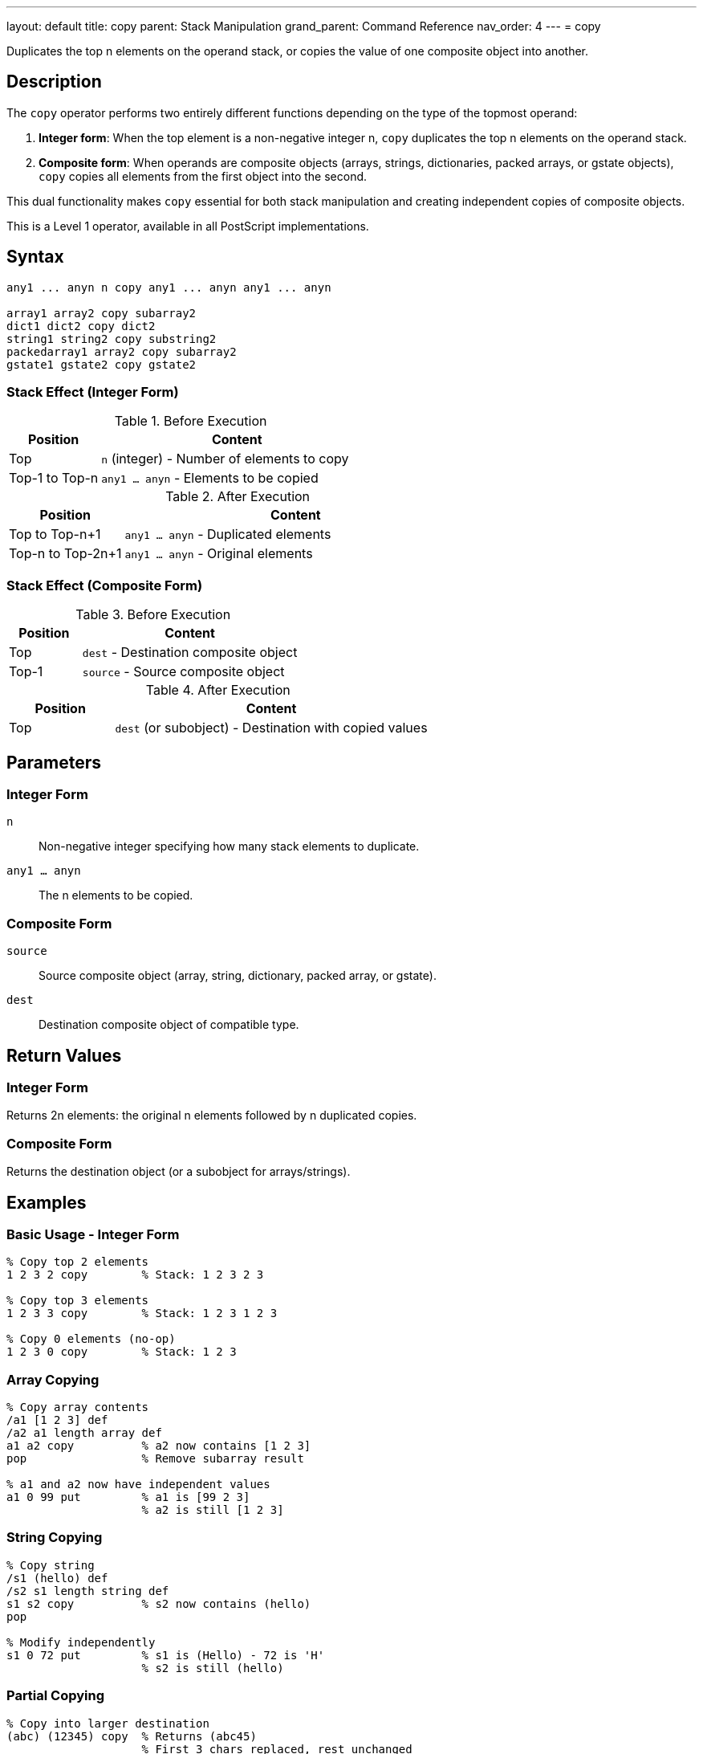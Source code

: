 ---
layout: default
title: copy
parent: Stack Manipulation
grand_parent: Command Reference
nav_order: 4
---
= copy

Duplicates the top n elements on the operand stack, or copies the value of one composite object into another.

== Description

The `copy` operator performs two entirely different functions depending on the type of the topmost operand:

1. **Integer form**: When the top element is a non-negative integer n, `copy` duplicates the top n elements on the operand stack.

2. **Composite form**: When operands are composite objects (arrays, strings, dictionaries, packed arrays, or gstate objects), `copy` copies all elements from the first object into the second.

This dual functionality makes `copy` essential for both stack manipulation and creating independent copies of composite objects.

This is a Level 1 operator, available in all PostScript implementations.

== Syntax

[source,postscript]
----
any1 ... anyn n copy any1 ... anyn any1 ... anyn

array1 array2 copy subarray2
dict1 dict2 copy dict2
string1 string2 copy substring2
packedarray1 array2 copy subarray2
gstate1 gstate2 copy gstate2
----

=== Stack Effect (Integer Form)

.Before Execution
[cols="1,3"]
|===
|Position |Content

|Top
|`n` (integer) - Number of elements to copy

|Top-1 to Top-n
|`any1 ... anyn` - Elements to be copied
|===

.After Execution
[cols="1,3"]
|===
|Position |Content

|Top to Top-n+1
|`any1 ... anyn` - Duplicated elements

|Top-n to Top-2n+1
|`any1 ... anyn` - Original elements
|===

=== Stack Effect (Composite Form)

.Before Execution
[cols="1,3"]
|===
|Position |Content

|Top
|`dest` - Destination composite object

|Top-1
|`source` - Source composite object
|===

.After Execution
[cols="1,3"]
|===
|Position |Content

|Top
|`dest` (or subobject) - Destination with copied values
|===

== Parameters

=== Integer Form

`n`:: Non-negative integer specifying how many stack elements to duplicate.

`any1 ... anyn`:: The n elements to be copied.

=== Composite Form

`source`:: Source composite object (array, string, dictionary, packed array, or gstate).

`dest`:: Destination composite object of compatible type.

== Return Values

=== Integer Form

Returns 2n elements: the original n elements followed by n duplicated copies.

=== Composite Form

Returns the destination object (or a subobject for arrays/strings).

== Examples

=== Basic Usage - Integer Form

[source,postscript]
----
% Copy top 2 elements
1 2 3 2 copy        % Stack: 1 2 3 2 3

% Copy top 3 elements
1 2 3 3 copy        % Stack: 1 2 3 1 2 3

% Copy 0 elements (no-op)
1 2 3 0 copy        % Stack: 1 2 3
----

=== Array Copying

[source,postscript]
----
% Copy array contents
/a1 [1 2 3] def
/a2 a1 length array def
a1 a2 copy          % a2 now contains [1 2 3]
pop                 % Remove subarray result

% a1 and a2 now have independent values
a1 0 99 put         % a1 is [99 2 3]
                    % a2 is still [1 2 3]
----

=== String Copying

[source,postscript]
----
% Copy string
/s1 (hello) def
/s2 s1 length string def
s1 s2 copy          % s2 now contains (hello)
pop

% Modify independently
s1 0 72 put         % s1 is (Hello) - 72 is 'H'
                    % s2 is still (hello)
----

=== Partial Copying

[source,postscript]
----
% Copy into larger destination
(abc) (12345) copy  % Returns (abc45)
                    % First 3 chars replaced, rest unchanged
----

=== Dictionary Copying

[source,postscript]
----
% Copy dictionary
/dict1 3 dict def
dict1 begin
    /a 1 def
    /b 2 def
end

/dict2 3 dict def
dict1 dict2 copy pop

% dict2 now has same entries as dict1
dict2 /a known      % Returns true
----

== Advanced Examples

=== Implementing Independent Array Copy

[source,postscript]
----
% Create true independent copy of array
/copyArray {        % array -> newarray
    dup length array copy
} def

[1 2 3] copyArray
% Stack: [1 2 3] (independent copy)
----

=== Duplicating Multiple Stack Items

[source,postscript]
----
% Keep top 3 values, duplicate them
/keep3 {            % a b c ... -> a b c a b c ...
    3 copy
} def

10 20 30 40 50 keep3
% Stack: 10 20 30 40 50 30 40 50
----

=== Safe String Copying

[source,postscript]
----
% Copy string, handling length mismatch
/copyString {       % src dest -> substring
    2 copy length exch length
    lt {
        % Destination too small
        pop pop (Error: dest too small) print
        ()
    } {
        copy
    } ifelse
} def
----

=== Packed Array to Array

[source,postscript]
----
% Copy packed array to modifiable array
/unpack {           % packedarray -> array
    dup length array copy
} def

[1 2 3] dup xcheck {cvx} if
aload pop
3 packedarray       % Create packed array
unpack              % Convert to regular array
----

== Edge Cases and Common Pitfalls

WARNING: The integer form requires n+1 elements on the stack (n elements to copy plus n itself). Insufficient stack depth causes `stackunderflow`.

=== Stack Underflow

[source,postscript]
----
% BAD: Not enough elements
clear
1 2             % Only 2 elements
3 copy          % ERROR: stackunderflow (needs 3 elements plus n)
----

=== Destination Too Small

[source,postscript]
----
% BAD: Destination array too small
[1 2 3 4 5] [1 2] copy  % ERROR: rangecheck
% Destination must be at least as large as source
----

=== Type Mismatch

[source,postscript]
----
% BAD: Incompatible types
(hello) [1 2 3] copy    % ERROR: typecheck
% Can't copy string to array
----

=== Shallow Copy Limitation

[source,postscript]
----
% CAUTION: Nested objects are shared
[[1 2] [3 4]] dup length array copy
% Outer array is independent
% But inner arrays are still shared!
0 get 0 99 put
% Modifies both copies' inner array
----

TIP: The composite form of `copy` performs only one level of copying. Nested composite objects are shared between source and destination.

== Related Commands

* xref:../dup.adoc[`dup`] - Duplicate single element (reference only)
* xref:../index.adoc[`index`] - Duplicate nth element
* xref:../roll.adoc[`roll`] - Rotate stack elements
* xref:../pop.adoc[`pop`] - Remove elements
* `get` - Retrieve individual elements
* `put` - Store individual elements
* `putinterval` - Store subsequence

== PostScript Level

*Available in*: PostScript Level 1 and higher

The basic functionality is in Level 1. Level 2 adds gstate copying and relaxes some restrictions on dictionary copying.

== Error Conditions

`stackunderflow`::
Integer form: The stack contains fewer than n+1 elements.
Composite form: The stack contains fewer than 2 elements.
+
[source,postscript]
----
clear
1 2 3 copy          % ERROR: stackunderflow
----

`stackoverflow`::
Integer form: Copying would exceed stack capacity.
+
[source,postscript]
----
% Stack nearly full, copying would overflow
----

`rangecheck`::
Composite form: Destination object is too small to hold source contents.
+
[source,postscript]
----
[1 2 3] [1] copy    % ERROR: rangecheck
----

`typecheck`::
Integer form: Top operand is not an integer.
Composite form: Operands are not compatible types.
+
[source,postscript]
----
(not a number) copy % ERROR: typecheck
[1 2] (string) copy % ERROR: typecheck
----

`invalidaccess`::
Attempting to copy into a read-only object, or copying local VM objects into global VM.
+
[source,postscript]
----
[1 2 3] readonly
[4 5 6] exch copy   % ERROR: invalidaccess
----

== Performance Considerations

**Integer form**: Very fast O(n) operation, simply duplicates stack references.

**Composite form**: O(n) where n is the number of elements. For large objects, this can be significant. The operation copies the elements themselves, not just references.

**Dictionary copying**: More expensive than array/string copying due to hash table operations.

== Best Practices

1. **Use for independent copies**: When you need to modify a composite object without affecting the original, use `copy`
2. **Integer form for stack preservation**: Use `n copy` to preserve stack state before operations that consume elements
3. **Check sizes**: Always ensure destination is large enough when copying composite objects
4. **Understand shallow copying**: Remember that nested objects are shared after copying
5. **Prefer copy over dup for values**: Use `copy` when you need an independent value, `dup` when you can share

=== Creating True Deep Copies

[source,postscript]
----
% For deeply nested structures, implement recursive copy
/deepCopyArray {    % array -> newarray
    dup length array
    0 1 2 index length 1 sub {
        % Process each element
        2 copy 2 index exch get
        dup type /arraytype eq {
            deepCopyArray   % Recursive copy
        } if
        put
    } for
} def
----

== See Also

* xref:../../syntax/operators.adoc[Operators Overview] - Understanding PostScript operators
* xref:../../usage/basic/stack-operations.adoc[Stack Operations Guide] - Stack manipulation tutorial
* xref:../../usage/basic/composite-objects.adoc[Composite Objects] - Understanding object copying
* xref:index.adoc[Stack Manipulation] - All stack operators
